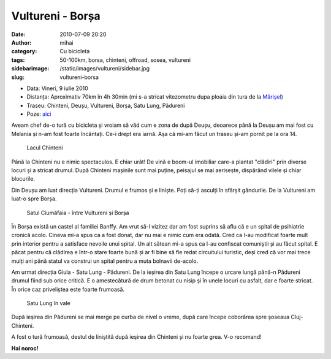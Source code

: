Vultureni - Borșa
#################
:date: 2010-07-09 20:20
:author: mihai
:category: Cu bicicleta
:tags: 50-100km, borsa, chinteni, offroad, sosea, vultureni
:sidebarimage: /static/images/vultureni/sidebar.jpg
:slug: vultureni-borsa

* Data: Vineri, 9 iulie 2010
* Distanța: Aproximativ 70km în 4h 30min (mi s-a stricat vitezometru dupa
  ploaia din tura de la `Mărișel`_)
* Traseu: Chinteni, Deușu, Vultureni, Borșa, Satu Lung, Pădureni
* Poze: `aici`_

Aveam chef de-o tură cu bicicleta și vroiam să văd cum e zona de după
Deușu, deoarece până la Deușu am mai fost cu Melania și n-am fost foarte
încântați. Ce-i drept era iarnă. Așa că mi-am făcut un traseu și-am
pornit pe la ora 14.

.. figure:: /static/images/vultureni/img1.jpg
    :alt: lacul-chinteni

    Lacul Chinteni

Până la Chinteni nu e nimic spectaculos. E chiar urât! De vină e boom-ul
imobiliar care-a plantat "clădiri" prin diverse locuri și a stricat
drumul. După Chinteni mașinile sunt mai puține, peisajul se mai
aerisește, dispărând vilele și chiar blocurile.

Din Deușu am luat direcția Vultureni. Drumul e frumos și e liniște. Poți
să-ți asculți în sfârșit gândurile. De la Vultureni am luat-o spre
Borșa.

.. figure:: /static/images/vultureni/img2.jpg
    :alt: ciumafaia

    Satul Ciumăfaia - între Vultureni și Borșa

În Borșa există un castel al familiei Banffy. Am vrut să-l vizitez dar
am fost suprins să aflu că e un spital de psihiatrie cronică acolo.
Cineva mi-a spus ca a fost donat, dar nu mai e nimic cum era odată. Cred
ca l-au modificat foarte mult prin interior pentru a satisface nevoile
unui spital. Un alt sătean mi-a spus ca l-au confiscat comuniștii și au
făcut spital. E păcat pentru că clădirea e într-o stare foarte bună și
ar fi bine să fie redat circuitului turistic, deși cred că vor mai trece
mulți ani până statul va construi un spital pentru a muta bolnavii
de-acolo.

Am urmat direcția Giula - Satu Lung - Pădureni. De la ieșirea din Satu
Lung începe o urcare lungă până-n Pădureni drumul fiind sub orice
critică. E o amestecătură de drum betonat cu nisip și în unele locuri cu
asfalt, dar e foarte stricat. În orice caz priveliștea este foarte
frumoasă.

.. figure:: /static/images/vultureni/img3.jpg
    :alt: satul-lung

    Satu Lung în vale

După ieșirea din Pădureni se mai merge pe curba de nivel o vreme, după
care începe coborârea spre șoseaua Cluj-Chinteni.

A fost o tură frumoasă, destul de liniștită după ieșirea din Chinteni și
nu foarte grea. V-o recomand!

**Hai noroc!**

.. _aici: http://pics.mvmocanu.com/Ture-cu-bicicleta/Tura-Borsa-9-iulie-2010/21541195_d3Jvn3#!i=1717409900&k=PvXzncc
.. _Mărișel: /marisel/
